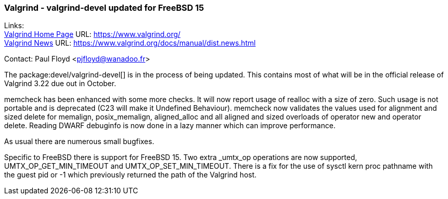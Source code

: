 === Valgrind - valgrind-devel updated for FreeBSD 15
  
Links: +
link:https://www.valgrind.org/[Valgrind Home Page] URL: link:https://www.valgrind.org/[] +
link:https://www.valgrind.org/docs/manual/dist.news.html[Valgrind News] URL: link:https://www.valgrind.org/docs/manual/dist.news.html[]

Contact: Paul Floyd <pjfloyd@wanadoo.fr>

The package:devel/valgrind-devel[] is in the process of being updated.
This contains most of what will be in the official release of Valgrind 3.22 due out in October.

memcheck has been enhanced with some more checks. It will now report usage of realloc with a size of zero.
Such usage is not portable and is deprecated (C23 will make it Undefined Behaviour). memcheck
now validates the values used for alignment and sized delete for memalign, posix_memalign, aligned_alloc
and all aligned and sized overloads of operator new and operator delete. Reading DWARF debuginfo is
now done in a lazy manner which can improve performance.

As usual there are numerous small bugfixes.

Specific to FreeBSD there is support for FreeBSD 15. Two extra _umtx_op operations are now supported,
UMTX_OP_GET_MIN_TIMEOUT and UMTX_OP_SET_MIN_TIMEOUT. There is a fix for the use of
sysctl kern proc pathname with the guest pid or -1 which previously returned the path of the Valgrind host.

